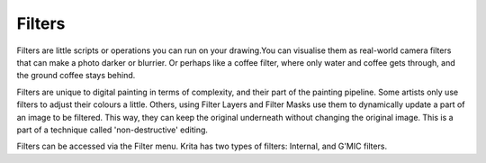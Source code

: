 Filters
=======

Filters are little scripts or operations you can run on your drawing.You
can visualise them as real-world camera filters that can make a photo
darker or blurrier. Or perhaps like a coffee filter, where only water
and coffee gets through, and the ground coffee stays behind.

Filters are unique to digital painting in terms of complexity, and their
part of the painting pipeline. Some artists only use filters to adjust
their colours a little. Others, using Filter Layers and Filter Masks use
them to dynamically update a part of an image to be filtered. This way,
they can keep the original underneath without changing the original
image. This is a part of a technique called 'non-destructive' editing.

Filters can be accessed via the Filter menu. Krita has two types of
filters: Internal, and G'MIC filters.

